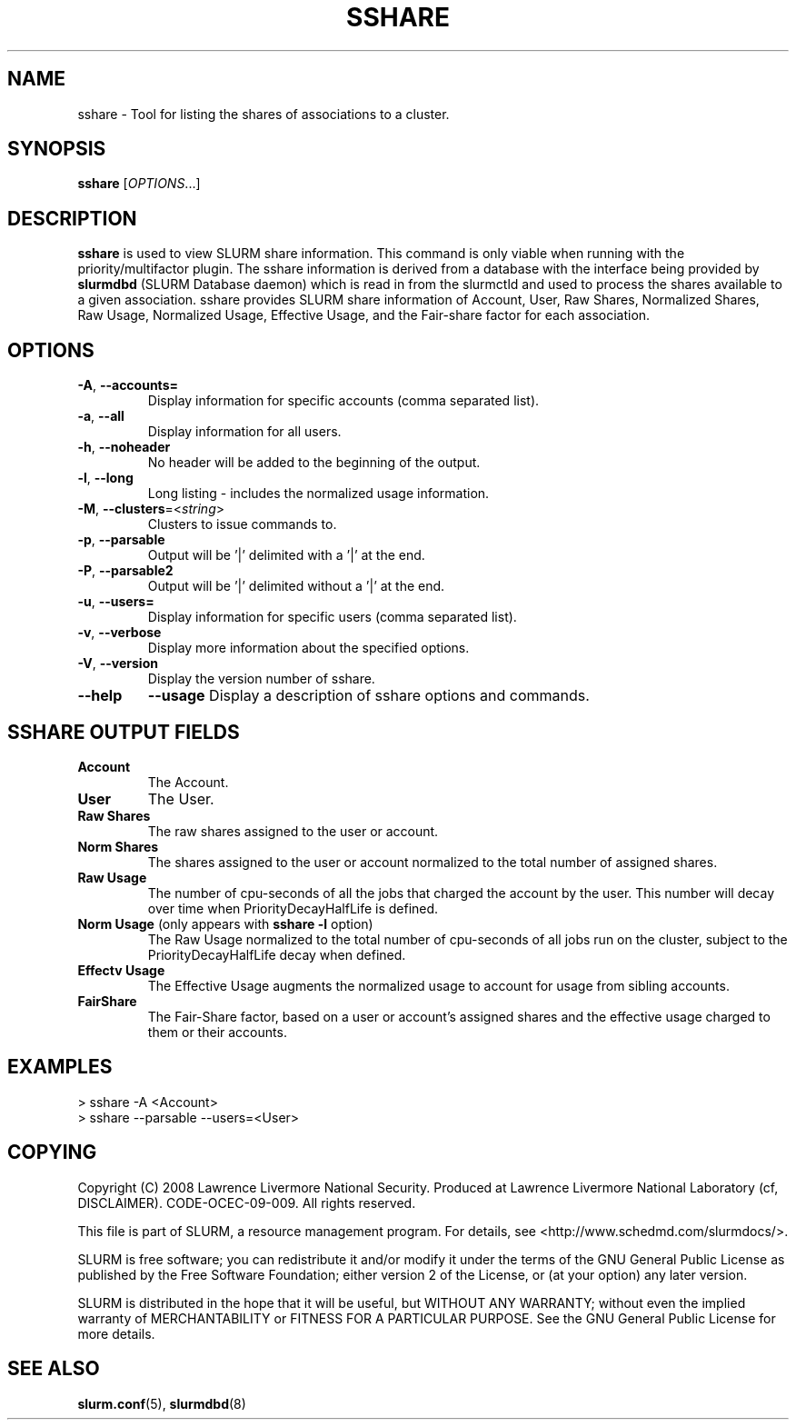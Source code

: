.TH SSHARE "1" "November 2008" "sshare 2.0" "SLURM Commands"

.SH "NAME"
sshare \- Tool for listing the shares of associations to a cluster.

.SH "SYNOPSIS"
\fBsshare\fR [\fIOPTIONS\fR...]

.SH "DESCRIPTION"
\fBsshare\fR is used to view SLURM share information.  This command is
only viable when running with the priority/multifactor plugin.
The sshare information is derived from a database with the interface
being provided by \fBslurmdbd\fR (SLURM Database daemon) which is
read in from the slurmctld and used to process the shares available
to a given association.  sshare provides SLURM share information of
Account, User, Raw Shares, Normalized Shares, Raw Usage, Normalized
Usage, Effective Usage, and the Fair-share factor for each association.


.SH "OPTIONS"

.TP
\fB\-A\fR, \fB\-\-accounts=\fR
Display information for specific accounts (comma separated list).

.TP
\fB\-a\fR, \fB\-\-all\fR
Display information for all users.

.TP
\fB\-h\fR, \fB\-\-noheader\fR
No header will be added to the beginning of the output.

.TP
\fB\-l\fR, \fB\-\-long\fR
Long listing - includes the normalized usage information.

.TP
\fB\-M\fR, \fB\-\-clusters\fR=<\fIstring\fR>
Clusters to issue commands to.

.TP
\fB\-p\fR, \fB\-\-parsable\fR
Output will be '|' delimited with a '|' at the end.

.TP
\fB\-P\fR, \fB\-\-parsable2\fR
Output will be '|' delimited without a '|' at the end.

.TP
\fB\-u\fR, \fB\-\-users=\fR
Display information for specific users (comma separated list).

.TP
\fB\-v\fR, \fB\-\-verbose\fR
Display more information about the specified options.

.TP
\fB\-V\fR, \fB\-\-version\fR
Display the version number of sshare.

.TP
\fB\-\-help\fR
\fB\-\-usage\fR
Display a description of sshare options and commands.

.SH "SSHARE OUTPUT FIELDS"

.TP
\f3Account\fP
The Account.

.TP
\f3User\fP
The User.

.TP
\f3Raw Shares\fP
The raw shares assigned to the user or account.

.TP
\f3Norm Shares\fP
The shares assigned to the user or account normalized to the total
number of assigned shares.

.TP
\f3Raw Usage\fP
The number of cpu-seconds of all the jobs that charged the account by
the user.  This number will decay over time when PriorityDecayHalfLife
is defined.

.TP
\f3Norm Usage\fP (only appears with \fBsshare \-l\fR option)
The Raw Usage normalized to the total number of cpu-seconds of all
jobs run on the cluster, subject to the PriorityDecayHalfLife decay
when defined.

.TP
\f3Effectv Usage\fP
The Effective Usage augments the normalized usage to account for usage
from sibling accounts.

.TP
\f3FairShare\fP
The Fair-Share factor, based on a user or account's assigned shares and
the effective usage charged to them or their accounts.

.SH "EXAMPLES"
.eo
.br
> sshare -A <Account>
.br
.br
> sshare --parsable --users=<User>
.br

.ec

.SH "COPYING"
Copyright (C) 2008 Lawrence Livermore National Security.
Produced at Lawrence Livermore National Laboratory (cf, DISCLAIMER).
CODE\-OCEC\-09\-009. All rights reserved.
.LP
This file is part of SLURM, a resource management program.
For details, see <http://www.schedmd.com/slurmdocs/>.
.LP
SLURM is free software; you can redistribute it and/or modify it under
the terms of the GNU General Public License as published by the Free
Software Foundation; either version 2 of the License, or (at your option)
any later version.
.LP
SLURM is distributed in the hope that it will be useful, but WITHOUT ANY
WARRANTY; without even the implied warranty of MERCHANTABILITY or FITNESS
FOR A PARTICULAR PURPOSE.  See the GNU General Public License for more
details.

.SH "SEE ALSO"
\fBslurm.conf\fR(5),
\fBslurmdbd\fR(8)
